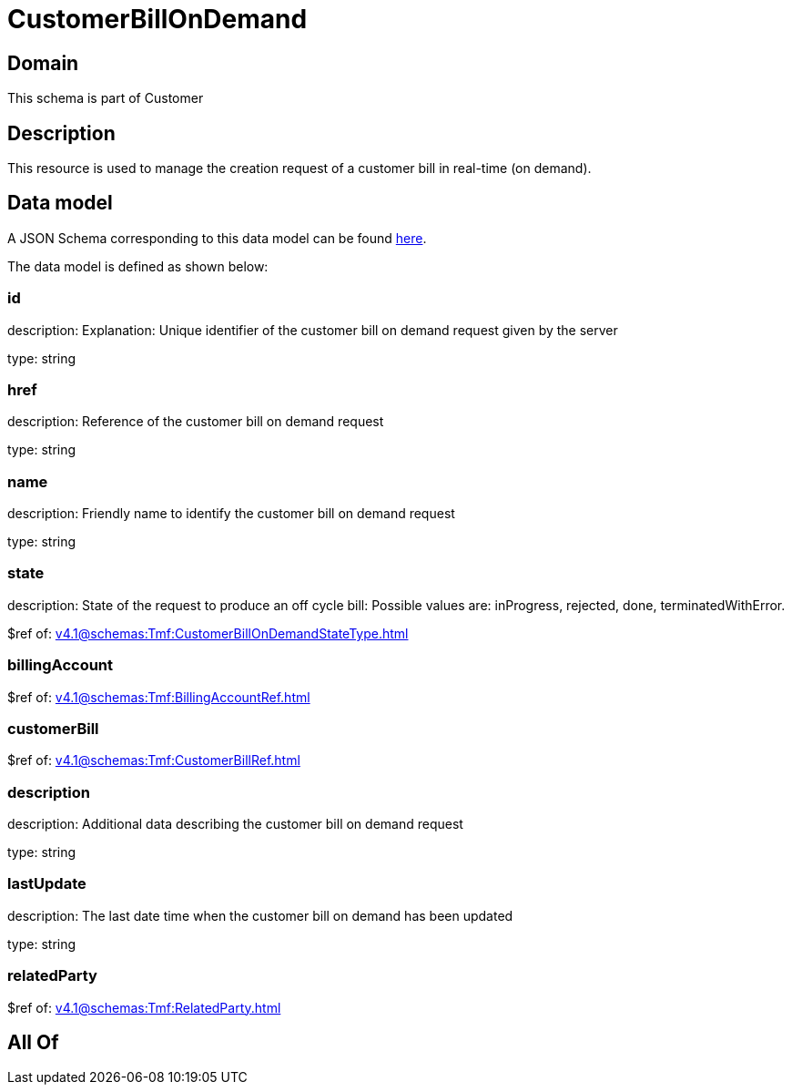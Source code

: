= CustomerBillOnDemand

[#domain]
== Domain

This schema is part of Customer

[#description]
== Description

This resource is used to manage the creation request of a customer bill in real-time (on demand).


[#data_model]
== Data model

A JSON Schema corresponding to this data model can be found https://tmforum.org[here].

The data model is defined as shown below:


=== id
description: Explanation: Unique identifier of the customer bill on demand request given by the server

type: string


=== href
description: Reference of the customer bill on demand request

type: string


=== name
description: Friendly name to identify the customer bill on demand request

type: string


=== state
description: State of the request to produce an off cycle bill: Possible values are: inProgress, rejected, done, terminatedWithError.

$ref of: xref:v4.1@schemas:Tmf:CustomerBillOnDemandStateType.adoc[]


=== billingAccount
$ref of: xref:v4.1@schemas:Tmf:BillingAccountRef.adoc[]


=== customerBill
$ref of: xref:v4.1@schemas:Tmf:CustomerBillRef.adoc[]


=== description
description: Additional data describing the customer bill on demand request

type: string


=== lastUpdate
description: The last date time when the customer bill on demand has been updated

type: string


=== relatedParty
$ref of: xref:v4.1@schemas:Tmf:RelatedParty.adoc[]


[#all_of]
== All Of

